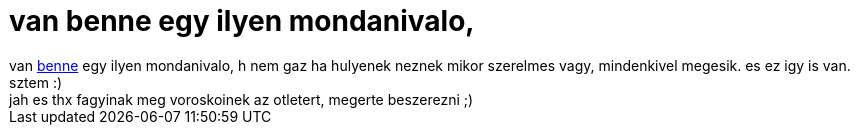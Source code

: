 = van benne egy ilyen mondanivalo,

:slug: van_benne_egy_ilyen_mondanivalo
:category: film
:tags: hu
:date: 2007-01-18T02:53:04Z
++++
van <a href="http://www.imdb.com/title/tt0314331/" target="_self">benne</a> egy ilyen mondanivalo, h nem gaz ha hulyenek neznek mikor szerelmes vagy, mindenkivel megesik. es ez igy is van. sztem :)<br>jah es thx fagyinak meg voroskoinek az otletert, megerte beszerezni ;)<br>
++++
